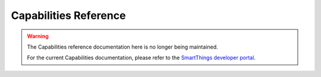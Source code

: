 .. _capabilities_taxonomy:

Capabilities Reference
======================

.. warning::

    The Capabilities reference documentation here is no longer being maintained.

    For the current Capabilities documentation, please refer to the `SmartThings developer portal <https://smartthings.developer.samsung.com/develop/api-ref/capabilities.html>`_.

.. only:: latex or epub

    See our `online documentation <http://docs.smartthings.com/en/latest/capabilities-reference.html>`_ for complete and updated capabilities documentation.

.. only:: html

    Capabilities are core to the SmartThings architecture. They allow us to abstract specific devices into their underlying capabilities.

    An application interacts with devices based on their capabilities, so once we understand the capabilities that are needed by a SmartApp, and the capabilities that are provided by a device, we can understand which devices (based on the Device’s declared capabilities) are eligible for use within a specific SmartApp.

    Capabilities themselves are decomposed into both Commands and Attributes. Commands represent ways in which you can control or actuate the device, whereas Attributes represent state information or properties of the device.

    Capabilities are created and maintained by the SmartThings internal development team.

    This page serves as a reference for the supported capabilities.

    ----

    Data Types
    ----------

    Before we present the Capabilities, it's worth covering the various Data Types associated with Capability Attributes and Commands.
    It is essential to understand that these Data Types are guidelines as to how actual values can be represented.
    In most cases, Device Handlers contain the implementation logic and define the actual objects for these Data Types.
    Below is a table outlining the the possible Data Types and what they mean.

    ============== ============================= ======================================
    Data Type      Example                       Description
    ============== ============================= ======================================
    STRING         "This is a String"            Represents character strings
    NUMBER         ``5``, ``10.67``              The Number data type is a guideline indicating that a number should be expected, and not a specific type. Device Handlers contain the implementation of what kind of number object is actually returned.
    VECTOR3        ``(x,y,z)``                   This Data Type is a representation of x,y,z coordinates in space. Device Handlers contain the implementation of the actual data structure, but it is usually as a Map: ``[x: 0, y: 0, z: 0]``.
    ENUM           "one", "two", "three"         The Enum Data Type is a static set of predefined String values that an Attribute can have, or that a Command can accept as an argument.
    DYNAMIC_ENUM   "Any", "value"                Much like the Enum Data Type, Dynamic Enum is a set of String values. However, the set is not static or predefined.
    COLOR_MAP      ``[hue: 50, saturation: 75]`` The Color Map is a Map specifically for the use of color control. As such, the Map should contain a Hue and a Saturation value.
    JSON_OBJECT                                  A standard JSON object. Device Handlers contain the implementation and thus should be consulted when looking for the JSON object structure.
    DATE                                         A Date, usually represented as a java.util.Date object.
    BOOLEAN        true, false                   A boolean data type with a value of true or false.
    ============== ============================= ======================================

    ----

    Capabilities at a glance
    ------------------------

    The Capabilities reference table below lists all capabilities. The various columns are:

    Name:
        The name of the capability that is used by a Device Handler.
    Preferences Reference:
        The string you would use in a SmartApp to allow a user to select from devices supporting this capability.

    {#- First iterate through the capabilities to create a quick reference table #}
    {% for capability in capabilities %}
    {%- set referenceName = capability['reference']['@name'] %}
    {%- if loop.first %}
    {{ '+' }}{{ '-' * 40 }}{{ '+' }}{{ '-' * 40 }}{{ '+' }}
    {{ '|' }} Name{{ ' ' * 35 }}{{ '|' }} Preferences Reference{{ ' ' * 18 }}{{ '|' }}
    {{ '+' }}{{ '=' * 40 }}{{ '+' }}{{ '=' * 40 }}{{ '+' }}
    {% endif -%}
    {{ '|' }} :ref:`{{ referenceName }}`{{ ' ' * (45 - (referenceName|length) - 13) }}{{ '|' }} {{ "capability."+referenceName }}{{ ' ' * (40 - (referenceName|length) - 12)}}{{ '|' }}
    {{ '+' }}{{ '-' * 40 }}{{ '+' }}{{ '-' * 40 }}{{ '+' }}
    {% endfor %}
    ----
    {#- Generate detail section for each capability #}
    {% for capability in capabilities %}
    {% set referenceName = capability['reference']['@name'] %}
    .. _{{ referenceName }}:
    {# Capability name as section header #}
    {{ capability['@name'] }}
    {{ '-' * capability['@name']|length }}
    {# Capability description #}
    {%- if properties[referenceName][referenceName+".note"] %}
    .. note::
    {{ properties[referenceName][referenceName+".note"]|indent(2, true) }}
    {% endif %}
    {%- if properties[referenceName][referenceName+".description"] %}
    {{ properties[referenceName][referenceName+".description"] }}
    {%- endif %}
    {# Capability preference reference #}
    Preferences Reference
    ^^^^^^^^^^^^^^^^^^^^^
    {{ ("``capability."+referenceName+"``")|indent(2, true) }}
    {# Capability attributes section #}
    Attributes
    ^^^^^^^^^^
    {% if capability['attribute'] %}
    {#- check if the attribute key in dict is a list. It will not be a list if there is only one attribute #}
    {%- if capability['attribute'] is a_list %}
    {#- for each attribute, print its name and type followed by its attribute value list if present #}
    {%- for attribute in capability['attribute'] %}
      *{{ attribute['@name'] }}:* {{ attribute['@type'] }}{% if attribute['@optional'] and attribute['@optional'] == "true" %} - Optional{% endif %}
        {%- if properties[referenceName][referenceName+".attr."+attribute['@name']+".description"] %}
        {{ properties[referenceName][referenceName+".attr."+attribute['@name']+".description"]|indent(2, true) }}
        {% else %}
        {% endif %}
        {%- if attribute['value'] %}
        {%- if attribute['value'] is a_list %}
        {%- for value in attribute['value'] %}
	  {% if attribute['@type'] == 'ENUM' %}
	  ``{{ value['@name'] }}``
	  {%- else %}
          ``{{ value['@name'] }}`` - {{ value['@type'] }}
	  {%- endif %}
          {%- if properties[referenceName][referenceName+".attr."+attribute['@name']+"."+value['@name']+".value"] %}
          {{ properties[referenceName][referenceName+".attr."+attribute['@name']+"."+value['@name']+".value"]|indent(4, true) }}
          {% endif %}
        {% endfor %}
        {%- else %}
        {% if attribute['@type'] == 'ENUM' %}
        ``{{ attribute['value']['@name'] }}``
        {%- else %}
            ``{{ attribute['value']['@name'] }}`` - {{ attribute['value']['@type'] }}
        {%- endif %}
            {%- if properties[referenceName][referenceName+".attr."+attribute['@name']+"."+attribute['value']['@name']+".value"] %}
            {{ properties[referenceName][referenceName+".attr."+attribute['@name']+"."+attribute['value']['@name']+".value"]|indent(4, true) }}
            {% endif %}
        {%- endif %}
        {%- else %}
        {%- if properties[referenceName][referenceName+".attr."+attribute['@name']+".value"] %}
        {{ properties[referenceName][referenceName+".attr."+attribute['@name']+".value"] }}
        {% endif %}
        {%- endif %}
    {%- endfor %}
    {#- handle case if we only have one attribute and it wasn't a list in the dict #}
    {%- else %}
    {#- for this attribute, print its name and type followed by its attribute value list if present #}
      *{{ capability['attribute']['@name'] }}:* {{ capability['attribute']['@type'] }}{% if capability['attribute']['@optional'] and capability['attribute']['@optional'] == "true" %} - Optional{% endif %}
	{%- if properties[referenceName][referenceName+".attr."+capability['attribute']['@name']+".description"] %}
	{{ properties[referenceName][referenceName+".attr."+capability['attribute']['@name']+".description"]|indent(2, true) }}
	{% endif %}
        {%- if capability['attribute']['value'] %}
        {%- if capability['attribute']['value'] is a_list %}
        {%- for value in capability['attribute']['value'] %}
	  {% if capability['attribute']['@type'] == 'ENUM' %}
	  ``{{ value['@name'] }}``
	  {%- else %}
	  ``{{ value['@name'] }}`` - {{ value['@type'] }}
	  {%- endif %}
          {%- if properties[referenceName][referenceName+".attr."+capability['attribute']['@name']+"."+value['@name']+".value"] %}
          {{ properties[referenceName][referenceName+".attr."+capability['attribute']['@name']+"."+value['@name']+".value"]|indent(4, true) }}
          {% endif %}
        {% endfor %}
        {%- else %}
        ``{{ capability['attribute']['value']['@name'] }}``
        {%- if properties[referenceName][referenceName+".attr."+capability['attribute']['@name']+"."+capability['attribute']['value']['@name']+".value"] %}
        {{ properties[referenceName][referenceName+".attr."+capability['attribute']['@name']+"."+capability['attribute']['value']['@name']+".value"]|indent(4, true) }}
        {% endif %}
        {%- endif %}
        {%- else %}
        {%- if properties[referenceName][referenceName+".attr."+capability['attribute']['@name']+".value"] %}
        {{ properties[referenceName][referenceName+".attr."+capability['attribute']['@name']+".value"] }}
        {% endif %}
        {%- endif %}
    {%- endif %}
    {%- else %}
      None
    {%- endif %}

    {# Capability commands section #}
    Commands
    ^^^^^^^^
    {% if capability['command'] %}
    {#- check if the command key in dict is a list. It will not be a list if there is only one command #}
    {%- if capability['command'] is a_list %}
    {#- for each command, print its name method signature followed by its description #}
    {%- for command in capability['command'] %}
      *{{ command['@name'] }}({% if command['argument'] %}{% if command['argument'] is a_list %}{% for arg in command['argument'] %}{{ arg['@type'] }} {{ arg['@name'] }}{% if not loop.last %}, {% endif %}{% endfor %}{% else %}{{ command['argument']['@type'] }} {{ command['argument']['@name'] }}{% endif %}{% endif %})*
        {%- if properties[referenceName][referenceName+".cmd."+command['@name']+".description"] %}
          {{ properties[referenceName][referenceName+".cmd."+command['@name']+".description"] }}
        {% else %}
        {% endif %}
        {%- if command['argument'] %}
          {{ "Arguments:"|indent(2, true) }}
          {% if command['argument'] is a_list %}
            {% for arg in command['argument'] %}
              ``{{ arg['@name'] }}`` {% if arg['@required'] and arg['@required'] == "false" %}{% else %}*\*Required*{% endif %} - {{ arg['@type'] }}
              {%- if properties[referenceName][referenceName+".cmd."+command['@name']+"."+arg['@name']+".description"] %}
                {{ properties[referenceName][referenceName+".cmd."+command['@name']+"."+arg['@name']+".description"]|indent(2, true) }}
              {%- endif %}
              {%- if arg['@type'] == 'ENUM' %}
                {%- if arg['value'] %}
                  {%- if arg['value'] is a_list %}
                    {%- for value in arg['value'] %}
                      ``{{ value['@name'] }}``
                      {%- if properties[referenceName][referenceName+".cmd."+command['@name']+"."+arg['@name']+"."+value['@name']+".value"] %}
                        {{ properties[referenceName][referenceName+".cmd."+command['@name']+"."+arg['@name']+"."+value['@name']+".value"]|indent(2, true) }}
                      {%- endif %}
                    {%- endfor %}
                  {%- else %}
                    ``{{ arg['value']['@name'] }}``
                    {%- if properties[referenceName][referenceName+".cmd."+command['@name']+"."+arg['@name']+"."+arg['value']['@name']+".value"] %}
                      {{ properties[referenceName][referenceName+".cmd."+command['@name']+"."+arg['@name']+"."+arg['value']['@name']+".value"]|indent(2, true) }}
                    {% endif %}
                  {%- endif %}
                {%- endif %}
              {%- endif %}
              {%- if arg['component'] %}
                {%- if arg['component'] is a_list %}
                  {%- for component in arg['component'] %}
                    ``{{ component['@name'] }}`` - {{ component['@type'] }}
                    {%- if properties[referenceName][referenceName+".cmd."+command['@name']+"."+component['@name']+".value"] %}
                      {{ properties[referenceName][referenceName+".cmd."+command['@name']+"."+component['@name']+".value"]|indent(2, true) }}
                    {%- endif %}
                  {%- endfor %}
                {%- endif %}
              {%- endif %}
            {% endfor %}
          {%- else %}
            ``{{ command['argument']['@name'] }}`` {% if command['argument']['@required'] and command['argument']['@required'] == "false" %}{% else %}*\*Required*{% endif %} - {{ command['argument']['@type'] }}
            {%- if properties[referenceName][referenceName+".cmd."+command['@name']+"."+command['argument']['@name']+".description"] %}
              {{ properties[referenceName][referenceName+".cmd."+command['@name']+"."+command['argument']['@name']+".description"]|indent(2, true) }}
            {% else %}
            {% endif %}
            {%- if command['argument']['@type'] == 'ENUM' %}
              {%- if command['argument']['value'] %}
                {%- if command['argument']['value'] is a_list %}
                  {%- for value in command['argument']['value'] %}
                    ``{{ value['@name'] }}``
                    {%- if properties[referenceName][referenceName+".cmd."+command['@name']+"."+command['argument']['@name']+"."+value['@name']+".value"] %}
                      {{ properties[referenceName][referenceName+".cmd."+command['@name']+"."+command['argument']['@name']+"."+value['@name']+".value"]|indent(2, true) }}
                    {% endif %}
                  {%- endfor %}
                {%- else %}
                  ``{{ command['argument']['value']['@name'] }}``
                  {%- if properties[referenceName][referenceName+".cmd."+command['@name']+"."+command['argument']['@name']+"."+command['argument']['value']['@name']+".value"] %}
                    {{ properties[referenceName][referenceName+".cmd."+command['@name']+"."+command['argument']['@name']+"."+command['argument']['value']['@name']+".value"]|indent(2, true) }}
                  {%- endif %}
                {%- endif %}
              {%- endif %}
            {%- endif %}
            {%- if command['argument']['component'] %}
              {%- if command['argument']['component'] is a_list %}
                {%- for component in command['argument']['component'] %}
                  ``{{ component['@name'] }}`` - {{ component['@type'] }}
                  {%- if properties[referenceName][referenceName+".cmd."+command['@name']+"."+command['argument']['@name']+"."+component['@name']+".value"] %}
                    {{ properties[referenceName][referenceName+".cmd."+command['@name']+"."+command['argument']['@name']+"."+component['@name']+".value"]|indent(2, true) }}
                  {% endif %}
                {%- endfor %}
              {%- else %}
                {{ command['argument']['component']['@name']}}
              {%- endif %}
            {%- endif %}
          {%- endif %}
        {%- else %}
          {%- if properties[referenceName][referenceName+".cmd."+command['@name']+".value"] %}
            {{ properties[referenceName][referenceName+".cmd."+command['@name']+".value"] }}
          {% endif %}
        {%- endif %}
    {%- endfor %}
    {#- handle case if we only have one command and it wasn't a list in the dict #}
    {%- else %}
    {#- for this command, print its name method signature followed by its description #}
      *{{ capability['command']['@name'] }}({% if capability['command']['argument'] %}{% if capability['command']['argument'] is a_list %}{% for arg in capability['command']['argument'] %}{{ arg['@type'] }} {{ arg['@name'] }}{% if not loop.last %}, {% endif %}{% endfor %}{% else %}{{ capability['command']['argument']['@type'] }} {{ capability['command']['argument']['@name'] }}{% endif %}{% endif %})*
      {%- if properties[referenceName][referenceName+".cmd."+capability['command']['@name']+".description"] %}
        {{ properties[referenceName][referenceName+".cmd."+capability['command']['@name']+".description"] }}
      {% endif %}
      {%- if capability['command']['argument'] %}
    	{{ "Arguments:"|indent(2, true) }}
    	{% if capability['command']['argument'] is a_list %}
    	  {% for arg in capability['command']['argument'] %}
    		``{{ arg['@name'] }}`` {% if arg['@required'] and arg['@required'] == "false" %}{% else %}*\*Required*{% endif %} - {{ arg['@type'] }}
    		{%- if properties[referenceName][referenceName+".cmd."+capability['command']['@name']+"."+arg['@name']+".description"] %}
    		  {{ properties[referenceName][referenceName+".cmd."+capability['command']['@name']+"."+arg['@name']+".description"]|indent(2, true) }}
    		{% endif %}
    		{%- if arg['component'] %}
    		  {%- if arg['component'] is a_list %}
    			{%- for component in arg['component'] %}
    			  ``{{ component['@name'] }}`` - {{ component['@type'] }}
    			  {%- if properties[referenceName][referenceName+".cmd."+capability['command']['@name']+"."+component['@name']+".value"] %}
    				{{ properties[referenceName][referenceName+".cmd."+capability['command']['@name']+"."+component['@name']+".value"]|indent(2, true) }}
    			  {%- endif %}
    			{%- endfor %}
    		  {%- endif %}
    		{%- endif %}
    	  {% endfor %}
        {%- else %}
      	  ``{{ capability['command']['argument']['@name'] }}`` {% if capability['command']['argument']['@required'] and capability['command']['argument']['@required'] == "false" %}{% else %}*\*Required*{% endif %} - {{ capability['command']['argument']['@type'] }}
      	  {%- if properties[referenceName][referenceName+".cmd."+capability['command']['@name']+"."+capability['command']['argument']['@name']+".description"] %}
      		{{ properties[referenceName][referenceName+".cmd."+capability['command']['@name']+"."+capability['command']['argument']['@name']+".description"]|indent(2, true) }}
      	  {% endif %}
      	  {%- if capability['command']['argument']['component'] %}
      		{%- if capability['command']['argument']['component'] is a_list %}
      		  {%- for component in capability['command']['argument']['component'] %}
      			``{{ component['@name'] }}`` - {{ component['@type'] }}
      			{%- if properties[referenceName][referenceName+".cmd."+capability['command']['@name']+"."+capability['command']['argument']['@name']+"."+component['@name']+".value"] %}
      			  {{ properties[referenceName][referenceName+".cmd."+capability['command']['@name']+"."+capability['command']['argument']['@name']+"."+component['@name']+".value"]|indent(2, true) }}
      			{%- endif %}
      		  {%- endfor %}
      		{%- else %}
      		  {{ capability['command']['argument']['component']['@name']}}
      		{%- endif %}
          {% endif %}
        {% endif %}
      {% endif %}
    {%- endif %}
    {%- else %}
      None
    {%- endif %}
    {% if not loop.last %}
    ----
    {%- endif %}
    {%- endfor %}
